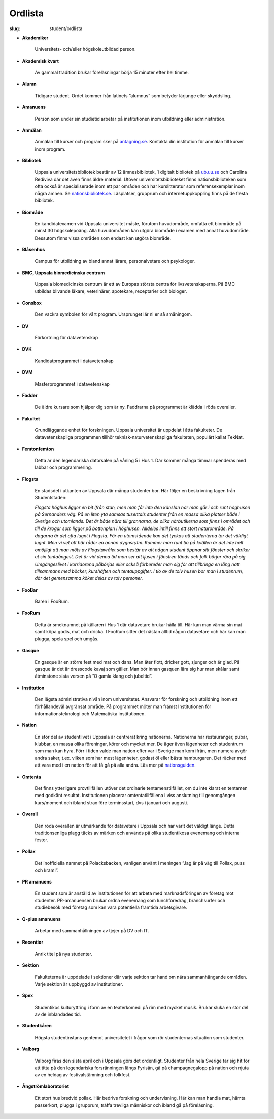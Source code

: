 Ordlista
########

:slug: student/ordlista

.. _nationsguiden: http://www.nationsguiden.se/
.. _antagning.se: http://antagning.se
.. _ub.uu.se: http://ub.uu.se
.. _nationsbibliotek.se: http://nationsbibliotek.se

- **Akademiker**

    Universitets- och/eller högskoleutbildad person.

- **Akademisk kvart**

    Av gammal tradition brukar föreläsningar börja 15 minuter efter hel timme.

- **Alumn**

    Tidigare student. Ordet kommer från latinets ”alumnus” som betyder
    lärjunge eller skyddsling.

- **Amanuens**

    Person som under sin studietid arbetar på institutionen inom utbildning
    eller administration.

- **Anmälan**

    Anmälan till kurser och program sker på `antagning.se`_. Kontakta din
    institution för anmälan till kurser inom program.


- **Bibliotek**

    Uppsala universitetsbibliotek består av 12 ämnesbibliotek, 1 digitalt
    bibliotek på `ub.uu.se`_ och Carolina Rediviva där det även finns
    äldre material. Utöver universitetsbiblioteket finns nationsbiblioteken
    som ofta också är specialiserade inom ett par områden och har
    kurslitteratur som referensexemplar inom några ämnen. Se
    `nationsbibliotek.se`_. Läsplatser, grupprum och
    internetuppkoppling finns på de flesta bibliotek.

- **Biområde**

    En kandidatexamen vid Uppsala universitet måste, förutom huvudområde,
    omfatta ett biområde på minst 30 högskolepoäng. Alla huvudområden kan
    utgöra biområde i examen med annat huvudområde. Dessutom finns vissa
    områden som endast kan utgöra biområde.

- **Blåsenhus**

    Campus för utbildning av bland annat lärare, personalvetare och psykologer.

- **BMC, Uppsala biomedicinska centrum**

    Uppsala biomedicinska centrum är ett av Europas största centra för
    livsvetenskaperna. På BMC utbildas blivande läkare, veterinärer,
    apotekare, receptarier och biologer.

- **Consbox**

    Den vackra symbolen för vårt program. Ursprunget lär ni er så småningom.

- **DV**

    Förkortning för datavetenskap

- **DVK**

    Kandidatprogrammet i datavetenskap

- **DVM**

    Masterprogrammet i datavetenskap

- **Fadder**

    De äldre kursare som hjälper dig som är ny. Faddrarna på programmet är
    klädda i röda overaller.

- **Fakultet**

    Grundläggande enhet för forskningen. Uppsala universitet är uppdelat i
    åtta fakulteter. De datavetenskapliga programmen tillhör
    teknisk-naturvetenskapliga fakulteten, populärt kallat TekNat.

- **Femtonfemton**

    Detta är den legendariska datorsalen på våning 5 i Hus 1. Där kommer många
    timmar spenderas med labbar och programmering.

- **Flogsta**

    En stadsdel i utkanten av Uppsala där många studenter bor. Här följer en
    beskrivning tagen från Studentstaden:

    *Flogsta höghus ligger en bit ifrån stan, men man får inte den känslan när
    man går i och runt höghusen på Sernanders väg. På en liten yta samsas
    tusentals studenter från en massa olika platser både i Sverige och
    utomlands. Det är både nära till grannarna, de olika närbutikerna som
    finns i området och till de krogar som ligger på bottenplan i höghusen.
    Alldeles intill finns ett stort naturområde. På dagarna är det ofta lugnt
    i Flogsta. För en utomstående kan det tyckas att studenterna tar det
    väldigt lugnt. Men vi vet att här råder en annan dygnsrytm. Kommer man
    runt tio på kvällen är det inte helt omöjligt att man möts av
    Flogstavrålet som består av att någon student öppnar sitt fönster och
    skriker ut sin tentaångest. Det är vid denna tid man ser att ljusen i
    fönstren tänds och folk börjar röra på sig. Umgängeslivet i korridorena
    påbörjas eller också förbereder man sig för att tillbringa en lång natt
    tillsammans med böcker, kurshäften och tentauppgifter. I tio av de tolv
    husen bor man i studenrum, där det gemensamma köket delas av tolv personer.*

- **FooBar**

    Baren i FooRum.

- **FooRum**

    Detta är smeknamnet på källaren i Hus 1 där datavetare brukar hålla till.
    Här kan man värma sin mat samt köpa godis, mat och dricka. I FooRum sitter
    det nästan alltid någon datavetare och här kan man plugga, spela spel och
    umgås.

- **Gasque**

    En gasque är en större fest med mat och dans. Man äter flott, dricker gott,
    sjunger och är glad. På gasque är det är dresscode kavaj som gäller. Man
    bör innan gasquen lära sig hur man skålar samt åtminstone sista versen på
    ”O gamla klang och jubeltid”.

- **Institution**

    Den lägsta administrativa nivån inom universitetet. Ansvarar för forskning
    och utbildning inom ett förhållandeväl avgränsat område. På programmet
    möter man främst Institutionen för informationsteknologi och Matematiska
    institutionen.

- **Nation**

    En stor del av studentlivet i Uppsala är centrerat kring nationerna.
    Nationerna har restauranger, pubar, klubbar, en massa olika föreningar,
    körer och mycket mer. De äger även lägenheter och studentrum som man kan
    hyra. Förr i tiden valde man nation efter var i Sverige man kom ifrån, men
    numera avgör andra saker, t.ex. vilken som har mest lägenheter, godast öl
    eller bästa hamburgaren. Det räcker med att vara med i en nation för att
    få gå på alla andra. Läs mer på nationsguiden_.

- **Omtenta**

    Det finns ytterligare provtillfällen utöver det ordinarie
    tentamenstilfället, om du inte klarat en tentamen med godkänt resultat.
    Institutionen placerar omtentatillfällena i viss anslutning till
    genomgången kurs/moment och ibland strax före terminsstart, dvs i januari
    och augusti.

- **Overall**

    Den röda overallen är utmärkande för datavetare i Uppsala och har varit
    det väldigt länge. Detta traditionsenliga plagg täcks av märken och används
    på olika studentikosa evenemang och interna fester.

- **Pollax**

    Det inofficiella namnet på Polacksbacken, vanligen använt i meningen
    ”Jag är på väg till Pollax, puss och kram!”.

- **PR amanuens**

    En student som är anställd av institutionen för att arbeta med
    marknadsföringen av företag mot studenter. PR-amanuensen brukar ordna
    evenemang som lunchföredrag, branchsurfer och studiebesök med företag som
    kan vara potentiella framtida arbetsgivare.

- **Q-plus amanuens**

    Arbetar med sammanhållningen av tjejer på DV och IT.

- **Recentior**

    Anrik titel på nya studenter.

- **Sektion**

    Fakulteterna är uppdelade i sektioner där varje sektion tar hand om nära
    sammanhängande områden. Varje sektion är uppbyggd av institutioner.

- **Spex**

    Studentikos kulturyttring i form av en teaterkomedi på rim med mycket
    musik. Brukar sluka en stor del av de inblandades tid.

- **Studentkåren**

    Högsta studentinstans gentemot universitetet i frågor som rör studenternas
    situation som studenter.

- **Valborg**

    Valborg firas den sista april och i Uppsala görs det ordentligt.
    Studenter från hela Sverige tar sig hit för att titta på den legendariska
    forsränningen längs Fyrisån, gå på champagnegalopp på nation och njuta av
    en heldag av festivalstämning och folkfest.

- **Ångströmlaboratoriet**

    Ett stort hus bredvid pollax. Här bedrivs forskning och undervisning.
    Här kan man handla mat, hämta passerkort, plugga i grupprum, träffa
    trevliga människor och ibland gå på föreläsning.
